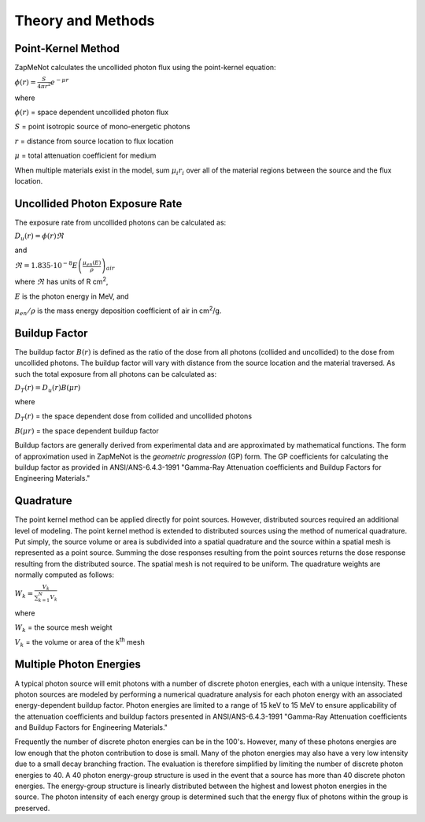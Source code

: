 ==================
Theory and Methods
==================

Point-Kernel Method
--------------------

ZapMeNot calculates the uncollided photon flux using the point-kernel equation:

:math:`\phi(r) = \frac{S}{4\pi r^{2}}e^{-\mu r}`

where

:math:`\phi(r)` = space dependent uncollided photon flux

:math:`S` = point isotropic source of mono-energetic photons

:math:`r` = distance from source location to flux location

:math:`\mu` = total attenuation coefficient for medium

When multiple materials exist in the model, sum :math:`\mu_{i} r_{i}` over all of
the material regions between the source and the flux location.

Uncollided Photon Exposure Rate
-------------------------------

The exposure rate from uncollided photons can be calculated as:

:math:`D_{u}(r) = \phi(r) \Re`

and

:math:`\Re = 1.835\cdot 10^{-8} E\left ( \frac{\mu _{en}\left ( E \right )}{\rho } \right )_{air}`

where :math:`\Re` has units of R cm\ :sup:`2`, 

:math:`E` is the photon energy in MeV, and 

:math:`\mu _{en}/\rho` is the mass energy deposition coefficient of air in cm\ :sup:`2`/g.

Buildup Factor
--------------

The buildup factor :math:`B(r)` is defined as the ratio of the dose from all photons (collided and uncollided) to
the dose from uncollided photons.  The buildup factor will vary with distance from the source location and the material
traversed.  As such the total exposure from all photons can be calculated as:

:math:`D_{T}(r) = D_{u}(r) B(\mu r)`

where

:math:`D_{T}(r)` = the space dependent dose from collided and uncollided photons

:math:`B(\mu r)` = the space dependent buildup factor

Buildup factors are generally derived from experimental data and are approximated by mathematical functions.  The 
form of approximation used in ZapMeNot is the *geometric progression* (GP) form.  The GP coefficients for calculating
the buildup factor as provided in ANSI/ANS-6.4.3-1991 "Gamma-Ray Attenuation coefficients
and Buildup Factors for Engineering Materials."

Quadrature
----------

The point kernel method can be applied directly for point sources.  However, distributed
sources required an additional level of modeling.  The point kernel method is extended
to distributed sources using the method of numerical quadrature.  Put simply, the 
source volume or area is subdivided into a spatial quadrature and the source within 
a spatial mesh is represented as a point source.  Summing the dose responses 
resulting from the point sources returns the dose response resulting 
from the distributed source. The spatial mesh is not required to be uniform.  The quadrature
weights are normally computed as follows:

:math:`W_{k}=\frac{V_{k}}{\sum_{k=1}^{N}V_{k}}`


where

:math:`W_{k}` = the source mesh weight

:math:`V_{k}` = the volume or area of the k\ :sup:`th` mesh


Multiple Photon Energies
------------------------

A typical photon source will emit photons with a number of discrete photon energies,
each with a unique intensity.  These photon sources are modeled by performing a numerical quadrature
analysis for each photon energy with an associated energy-dependent buildup factor.  Photon energies
are limited to a range of 15 keV to 15 MeV to ensure applicability of the attenuation coefficients
and buildup factors presented in ANSI/ANS-6.4.3-1991 "Gamma-Ray Attenuation coefficients
and Buildup Factors for Engineering Materials."

Frequently the number of discrete photon energies can be in the 100's.  However, many of these photons energies
are low enough that the photon contribution to dose is small.  Many of the photon energies may also have a very low 
intensity due to a small decay branching fraction.  The evaluation is therefore simplified by limiting the number
of discrete photon energies to 40.  A 40 photon energy-group structure is used in the event that a source has more than 
40 discrete photon energies.  The energy-group structure is linearly distributed between the highest and lowest photon energies
in the source.  The photon intensity of each energy group is determined such that the energy flux
of photons within the group is preserved.

